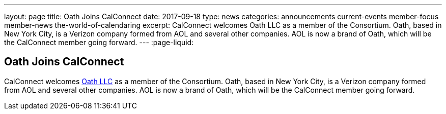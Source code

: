 ---
layout: page
title: Oath Joins CalConnect
date: 2017-09-18
type: news
categories: announcements current-events member-focus member-news the-world-of-calendaring
excerpt: CalConnect welcomes Oath LLC as a member of the Consortium. Oath, based in New York City, is a Verizon company formed from AOL and several other companies. AOL is now a brand of Oath, which will be the CalConnect member going forward.
---
:page-liquid:

== Oath Joins CalConnect

CalConnect welcomes http://www.oath.com[Oath LLC] as a member of the Consortium. Oath, based in New York City, is a Verizon company formed from AOL and several other companies. AOL is now a brand of Oath, which will be the CalConnect member going forward.


